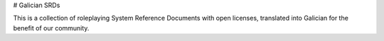 # Galician SRDs

This is a collection of roleplaying System Reference Documents with open licenses,
translated into Galician for the benefit of our community.

